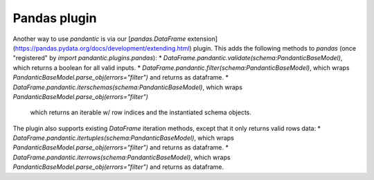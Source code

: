 Pandas plugin
=============

Another way to use `pandantic` is via our [`pandas.DataFrame` extension](https://pandas.pydata.org/docs/development/extending.html) plugin. This adds the following methods to `pandas` (once "registered" by `import pandantic.plugins.pandas`):
* `DataFrame.pandantic.validate(schema:PandanticBaseModel)`, which returns a boolean for all valid inputs.
* `DataFrame.pandantic.filter(schema:PandanticBaseModel)`, which wraps `PandanticBaseModel.parse_obj(errors="filter")` and returns as dataframe.
* `DataFrame.pandantic.iterschemas(schema:PandanticBaseModel)`, which wraps `PandanticBaseModel.parse_obj(errors="filter")`
  which returns an iterable w/ row indices and the instantiated schema objects.

The plugin also supports existing `DataFrame` iteration methods, except that it only returns valid rows data:
* `DataFrame.pandantic.itertuples(schema:PandanticBaseModel)`, which wraps `PandanticBaseModel.parse_obj(errors="filter")` and returns as dataframe.
* `DataFrame.pandantic.iterrows(schema:PandanticBaseModel)`, which wraps `PandanticBaseModel.parse_obj(errors="filter")` and returns as dataframe.

.. code-block:: python
    import pandantic.plugins.pandas
    from pandantic import BaseModel

    # we start by defining a schema
    class MyModel(BaseModel):
        a: int
        b: str

    # next we create a valid DataFrame (df1) and a mixed DataFrame (df2)
    df1: pd.DataFrame = pd.DataFrame({"a": [1, 2, 3], "b": ["a", "b", "c"]})
    df2: pd.DataFrame = pd.DataFrame({"a": [1, 2, "3"], "b": ["a", 3, "c"]})

    # now we can use the DataFrame extension methods to validate or filter
    df1.pandantic.validate(MyModel)  # returns True
    df1.pandantic.filter(MyModel)  # returns the same dataframe

    df2.pandantic.validate(MyModel)  # returns False
    df2.pandantic.filter(MyModel)  # returns the filtered DataFrame with only the first row

    # or we can use the different iteration methods
    for row in df1.pandantic.itertuples(MyModel):
        row: pd.NamedTuple

     for i, row in df1.pandantic.iterrows(MyModel):
         i: int
         row: pd.Series

    for idx, schema in df2.pandantic.iterschemas(MyModel):
        idx: Hashable
        schema: MyModel
